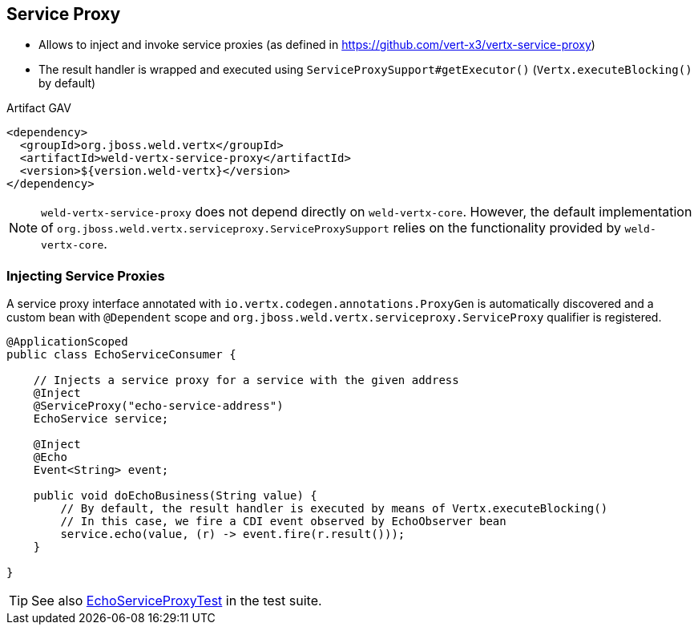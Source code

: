 == Service Proxy

* Allows to inject and invoke service proxies (as defined in https://github.com/vert-x3/vertx-service-proxy)
* The result handler is wrapped and executed using `ServiceProxySupport#getExecutor()` (`Vertx.executeBlocking()` by default)

.Artifact GAV
[source,xml]
----
<dependency>
  <groupId>org.jboss.weld.vertx</groupId>
  <artifactId>weld-vertx-service-proxy</artifactId>
  <version>${version.weld-vertx}</version>
</dependency>
----

NOTE: `weld-vertx-service-proxy` does not depend directly on `weld-vertx-core`. However, the default implementation of `org.jboss.weld.vertx.serviceproxy.ServiceProxySupport` relies on the functionality provided by `weld-vertx-core`.

=== Injecting Service Proxies

A service proxy interface annotated with `io.vertx.codegen.annotations.ProxyGen` is automatically discovered and a custom bean with `@Dependent` scope and `org.jboss.weld.vertx.serviceproxy.ServiceProxy` qualifier is registered.

[source,java]
----
@ApplicationScoped
public class EchoServiceConsumer {

    // Injects a service proxy for a service with the given address
    @Inject
    @ServiceProxy("echo-service-address")
    EchoService service;

    @Inject
    @Echo
    Event<String> event;

    public void doEchoBusiness(String value) {
        // By default, the result handler is executed by means of Vertx.executeBlocking()
        // In this case, we fire a CDI event observed by EchoObserver bean
        service.echo(value, (r) -> event.fire(r.result()));
    }

}
----

TIP: See also https://github.com/weld/weld-vertx/blob/master/service-proxy/src/test/java/org/jboss/weld/vertx/serviceproxy/EchoServiceProxyTest.java[EchoServiceProxyTest] in the test suite.